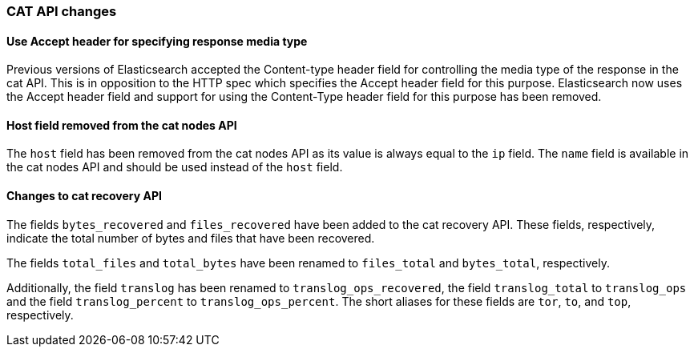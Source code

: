 [[breaking_50_cat_api]]
=== CAT API changes

==== Use Accept header for specifying response media type

Previous versions of Elasticsearch accepted the Content-type header
field for controlling the media type of the response in the cat API.
This is in opposition to the HTTP spec which specifies the Accept
header field for this purpose. Elasticsearch now uses the Accept header
field and support for using the Content-Type header field for this
purpose has been removed.

==== Host field removed from the cat nodes API

The `host` field has been removed from the cat nodes API as its value
is always equal to the `ip` field. The `name` field is available in the
cat nodes API and should be used instead of the `host` field.

==== Changes to cat recovery API

The fields `bytes_recovered` and `files_recovered` have been added to
the cat recovery API. These fields, respectively, indicate the total
number of bytes and files that have been recovered.

The fields `total_files` and `total_bytes` have been renamed to
`files_total` and `bytes_total`, respectively.

Additionally, the field `translog` has been renamed to
`translog_ops_recovered`, the field `translog_total` to
`translog_ops` and the field `translog_percent` to
`translog_ops_percent`. The short aliases for these fields are `tor`,
`to`, and `top`, respectively.

